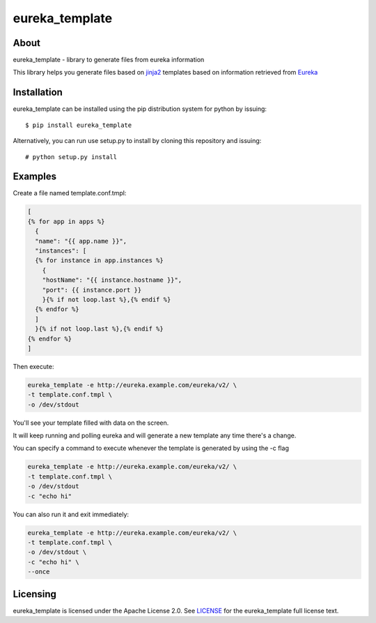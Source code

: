 ===============
eureka_template
===============

About
=====

eureka_template - library to generate files from eureka information

This library helps you generate files based on `jinja2`_ templates based
on information retrieved from `Eureka`_

Installation
============

eureka_template can be installed using the pip distribution system for python by
issuing::

    $ pip install eureka_template

Alternatively, you can run use setup.py to install by cloning this repository
and issuing::

    # python setup.py install

Examples
========

Create a file named template.conf.tmpl:

.. code-block::

    [
    {% for app in apps %}
      {
      "name": "{{ app.name }}",
      "instances": [
      {% for instance in app.instances %}
        {
        "hostName": "{{ instance.hostname }}",
        "port": {{ instance.port }}
        }{% if not loop.last %},{% endif %}
      {% endfor %}
      ]
      }{% if not loop.last %},{% endif %}
    {% endfor %}
    ]

Then execute:

.. code-block::

    eureka_template -e http://eureka.example.com/eureka/v2/ \
    -t template.conf.tmpl \
    -o /dev/stdout

You'll see your template filled with data on the screen.

It will keep running and polling eureka and will generate a new
template any time there's a change.

You can specify a command to execute whenever the template is
generated by using the -c flag

.. code-block::

    eureka_template -e http://eureka.example.com/eureka/v2/ \
    -t template.conf.tmpl \
    -o /dev/stdout
    -c "echo hi"

You can also run it and exit immediately:

.. code-block::

    eureka_template -e http://eureka.example.com/eureka/v2/ \
    -t template.conf.tmpl \
    -o /dev/stdout \
    -c "echo hi" \
    --once

Licensing
=========

eureka_template is licensed under the Apache License 2.0.
See `LICENSE`_ for the eureka_template full license text.


.. _`Eureka`: https://github.com/Netflix/eureka
.. _`jinja2`: http://jinja.pocoo.org
.. _`LICENSE`: /LICENSE
